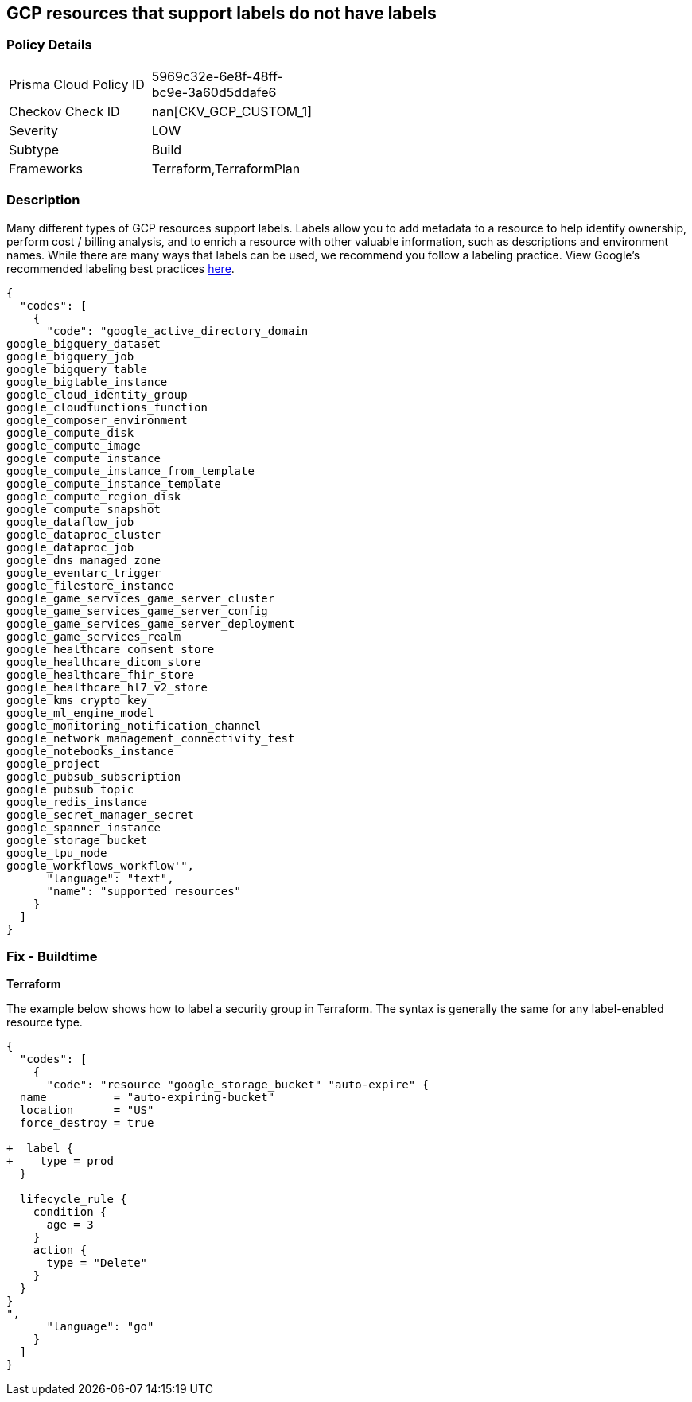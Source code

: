 == GCP resources that support labels do not have labels


=== Policy Details 

[width=45%]
[cols="1,1"]
|=== 
|Prisma Cloud Policy ID 
| 5969c32e-6e8f-48ff-bc9e-3a60d5ddafe6

|Checkov Check ID 
| nan[CKV_GCP_CUSTOM_1]

|Severity
|LOW

|Subtype
|Build

|Frameworks
|Terraform,TerraformPlan

|=== 



=== Description 


Many different types of GCP resources support labels.
Labels allow you to add metadata to a resource to help identify ownership, perform cost / billing analysis, and to enrich a resource with other valuable information, such as descriptions and environment names.
While there are many ways that labels can be used, we recommend you follow a labeling practice.
View Google's recommended labeling best practices https://cloud.google.com/compute/docs/labeling-resources[here].


[source,text]
----
{
  "codes": [
    {
      "code": "google_active_directory_domain
google_bigquery_dataset
google_bigquery_job
google_bigquery_table
google_bigtable_instance
google_cloud_identity_group
google_cloudfunctions_function
google_composer_environment
google_compute_disk
google_compute_image
google_compute_instance
google_compute_instance_from_template
google_compute_instance_template
google_compute_region_disk
google_compute_snapshot
google_dataflow_job
google_dataproc_cluster
google_dataproc_job
google_dns_managed_zone
google_eventarc_trigger
google_filestore_instance
google_game_services_game_server_cluster
google_game_services_game_server_config
google_game_services_game_server_deployment
google_game_services_realm
google_healthcare_consent_store
google_healthcare_dicom_store
google_healthcare_fhir_store
google_healthcare_hl7_v2_store
google_kms_crypto_key
google_ml_engine_model
google_monitoring_notification_channel
google_network_management_connectivity_test
google_notebooks_instance
google_project
google_pubsub_subscription
google_pubsub_topic
google_redis_instance
google_secret_manager_secret
google_spanner_instance
google_storage_bucket
google_tpu_node
google_workflows_workflow'",
      "language": "text",
      "name": "supported_resources"
    }
  ]
}
----

=== Fix - Buildtime


*Terraform* 


The example below shows how to label a security group in Terraform.
The syntax is generally the same for any label-enabled resource type.


[source,go]
----
{
  "codes": [
    {
      "code": "resource "google_storage_bucket" "auto-expire" {
  name          = "auto-expiring-bucket"
  location      = "US"
  force_destroy = true

+  label {
+    type = prod
  }
  
  lifecycle_rule {
    condition {
      age = 3
    }
    action {
      type = "Delete"
    }
  }
}
",
      "language": "go"
    }
  ]
}
----
